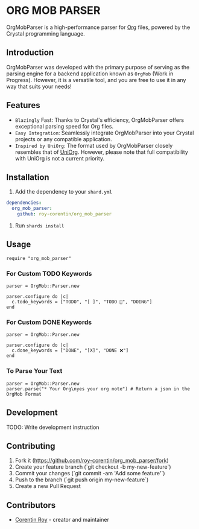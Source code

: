 * ORG MOB PARSER

OrgMobParser is a high-performance parser for [[https://orgmode.org/][Org]] files, powered by the Crystal programming language.

** Introduction
OrgMobParser was developed with the primary purpose of serving as the parsing engine for a backend application known as =OrgMob= (Work in Progress).
However, it is a versatile tool, and you are free to use it in any way that suits your needs!

** Features
+ =Blazingly= Fast: Thanks to Crystal's efficiency, OrgMobParser offers exceptional parsing speed for Org files.
+ =Easy Integration=: Seamlessly integrate OrgMobParser into your Crystal projects or any compatible application.
+ =Inspired by UniOrg=: The format used by OrgMobParser closely resembles that of [[https://github.com/rasendubi/uniorg][UniOrg]]. However, please note that full compatibility with UniOrg is not a current priority.

** Installation
1. Add the dependency to your =shard.yml=

#+begin_src yaml
dependencies:
  org_mob_parser:
    github: roy-corentin/org_mob_parser
#+end_src

2. Run =shards install=

** Usage

#+begin_src crystal
require "org_mob_parser"
#+end_src

*** For Custom TODO Keywords
#+begin_src crystal
parser = OrgMob::Parser.new

parser.configure do |c|
  c.todo_keywords = ["TODO", "[ ]", "TODO 🚩", "DOING"]
end
#+end_src

*** For Custom DONE Keywords
#+begin_src crystal
parser = OrgMob::Parser.new

parser.configure do |c|
  c.done_keywords = ["DONE", "[X]", "DONE ❌"]
end
#+end_src

*** To Parse Your Text
#+begin_src crystal
parser = OrgMob::Parser.new
parser.parse("* Your Org\nyes your org note") # Return a json in the OrgMob Format
#+end_src

** Development

TODO: Write development instruction

** Contributing

1. Fork it (<https://github.com/roy-corentin/org_mob_parser/fork>)
2. Create your feature branch (`git checkout -b my-new-feature`)
3. Commit your changes (`git commit -am 'Add some feature'`)
4. Push to the branch (`git push origin my-new-feature`)
5. Create a new Pull Request

** Contributors

- [[https://github.com/roy-corentin][Corentin Roy]] - creator and maintainer
